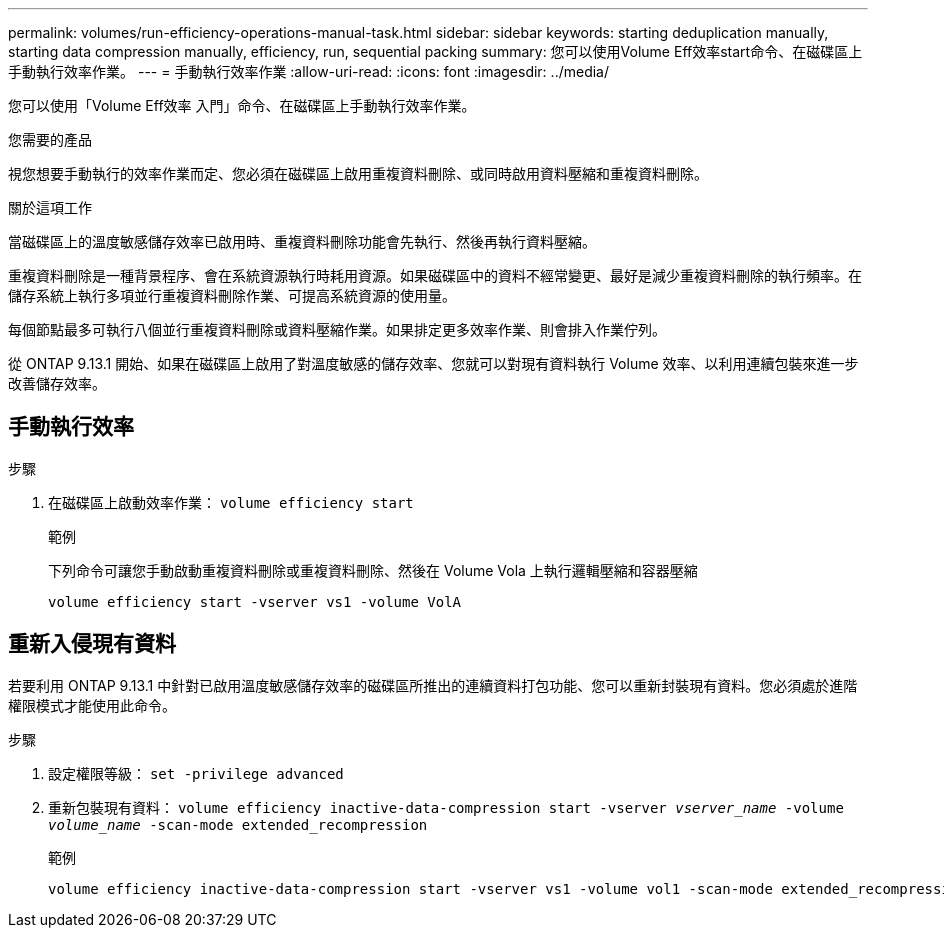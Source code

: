 ---
permalink: volumes/run-efficiency-operations-manual-task.html 
sidebar: sidebar 
keywords: starting deduplication manually, starting data compression manually, efficiency, run, sequential packing 
summary: 您可以使用Volume Eff效率start命令、在磁碟區上手動執行效率作業。 
---
= 手動執行效率作業
:allow-uri-read: 
:icons: font
:imagesdir: ../media/


[role="lead"]
您可以使用「Volume Eff效率 入門」命令、在磁碟區上手動執行效率作業。

.您需要的產品
視您想要手動執行的效率作業而定、您必須在磁碟區上啟用重複資料刪除、或同時啟用資料壓縮和重複資料刪除。

.關於這項工作
當磁碟區上的溫度敏感儲存效率已啟用時、重複資料刪除功能會先執行、然後再執行資料壓縮。

重複資料刪除是一種背景程序、會在系統資源執行時耗用資源。如果磁碟區中的資料不經常變更、最好是減少重複資料刪除的執行頻率。在儲存系統上執行多項並行重複資料刪除作業、可提高系統資源的使用量。

每個節點最多可執行八個並行重複資料刪除或資料壓縮作業。如果排定更多效率作業、則會排入作業佇列。

從 ONTAP 9.13.1 開始、如果在磁碟區上啟用了對溫度敏感的儲存效率、您就可以對現有資料執行 Volume 效率、以利用連續包裝來進一步改善儲存效率。



== 手動執行效率

.步驟
. 在磁碟區上啟動效率作業： `volume efficiency start`
+
.範例
下列命令可讓您手動啟動重複資料刪除或重複資料刪除、然後在 Volume Vola 上執行邏輯壓縮和容器壓縮

+
[listing]
----
volume efficiency start -vserver vs1 -volume VolA
----




== 重新入侵現有資料

若要利用 ONTAP 9.13.1 中針對已啟用溫度敏感儲存效率的磁碟區所推出的連續資料打包功能、您可以重新封裝現有資料。您必須處於進階權限模式才能使用此命令。

.步驟
. 設定權限等級： `set -privilege advanced`
. 重新包裝現有資料： `volume efficiency inactive-data-compression start -vserver _vserver_name_ -volume _volume_name_ -scan-mode extended_recompression`
+
.範例
[listing]
----
volume efficiency inactive-data-compression start -vserver vs1 -volume vol1 -scan-mode extended_recompression
----

